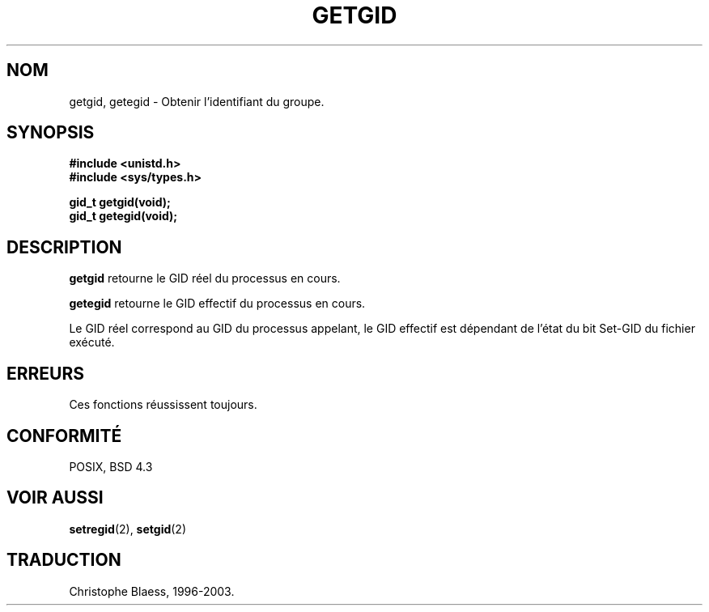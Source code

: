 .\" Hey Emacs! This file is -*- nroff -*- source.
.\"
.\" Copyright 1993 Rickard E. Faith (faith@cs.unc.edu)
.\"
.\" Permission is granted to make and distribute verbatim copies of this
.\" manual provided the copyright notice and this permission notice are
.\" preserved on all copies.
.\"
.\" Permission is granted to copy and distribute modified versions of this
.\" manual under the conditions for verbatim copying, provided that the
.\" entire resulting derived work is distributed under the terms of a
.\" permission notice identical to this one
.\" 
.\" Since the Linux kernel and libraries are constantly changing, this
.\" manual page may be incorrect or out-of-date.  The author(s) assume no
.\" responsibility for errors or omissions, or for damages resulting from
.\" the use of the information contained herein.  The author(s) may not
.\" have taken the same level of care in the production of this manual,
.\" which is licensed free of charge, as they might when working
.\" professionally.
.\" 
.\" Formatted or processed versions of this manual, if unaccompanied by
.\" the source, must acknowledge the copyright and authors of this work.
.\"
.\" 
.\" Traduction  10/10/1996 Christophe BLAESS (ccb@club-internet.fr)
.\" maj 09/04/99 LDP-man-pages 1.22
.\" maj 18/07/03 LDP-man-pages 1.56
.TH GETGID 2 "18 juillet 2003" LDP "Manuel du programmeur Linux"
.SH NOM
getgid, getegid \- Obtenir l'identifiant du groupe.
.SH SYNOPSIS
.B #include <unistd.h>
.br
.B #include <sys/types.h>
.sp
.B gid_t getgid(void);
.br
.B gid_t getegid(void);
.SH DESCRIPTION
.B getgid
retourne le GID réel du processus en cours.

.B getegid
retourne le GID effectif du processus en cours.

Le GID réel correspond au GID du processus appelant, le GID effectif est 
dépendant de l'état
du bit Set\-GID du fichier exécuté.
.SH ERREURS
Ces fonctions réussissent toujours.
.SH "CONFORMITÉ"
POSIX, BSD 4.3
.SH "VOIR AUSSI"
.BR setregid (2),
.BR setgid (2)
.SH TRADUCTION
Christophe Blaess, 1996-2003.
